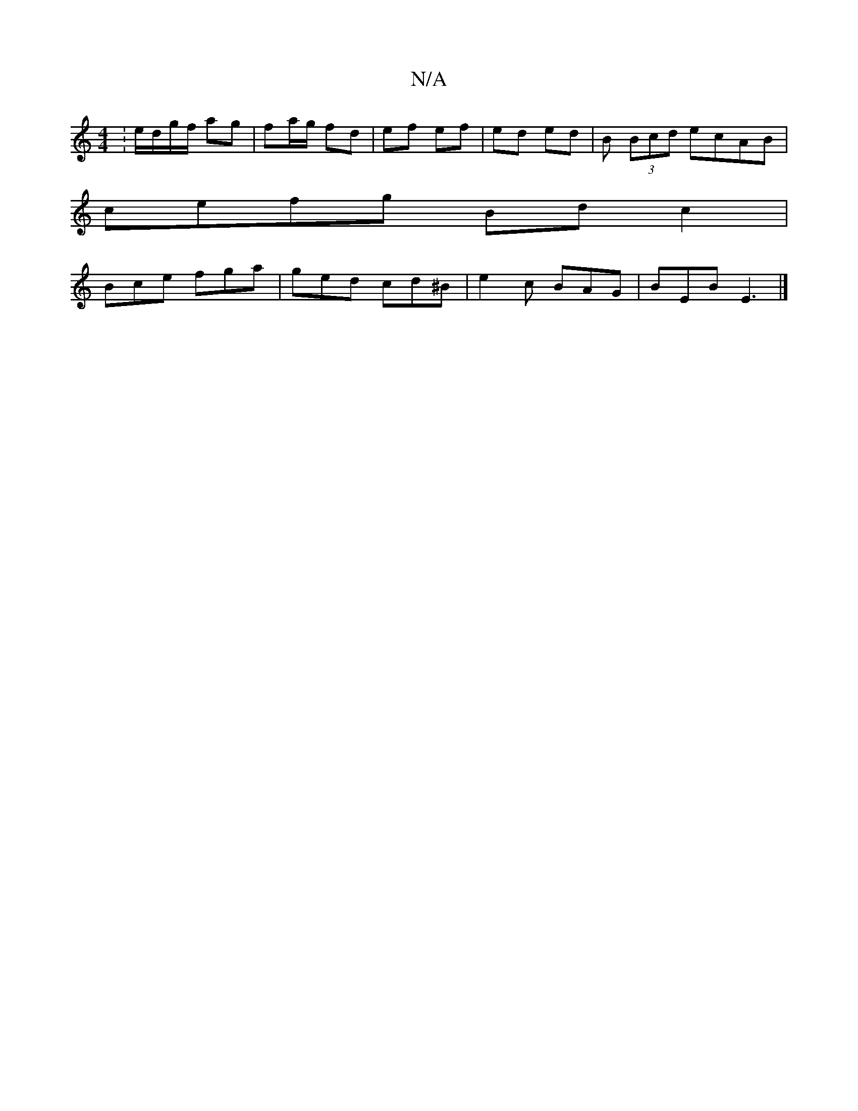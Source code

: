 X:1
T:N/A
M:4/4
R:N/A
K:Cmajor
:e/d/g/f/ ag | fa/g/ fd|ef ef|ed ed | B (3Bcd ecAB |
cefg Bd c2|
Bce fga|ged cd^B|e2 c BAG|BEB E3|]

B,E|G,B, |1 A,3 CDG, E2 FG|A2 AA  A2 | Bd Ad/2 B/c/d | e3 d ef ||
|:ea g2 e~f3|e~A3 Aceg|ecee dAFd|